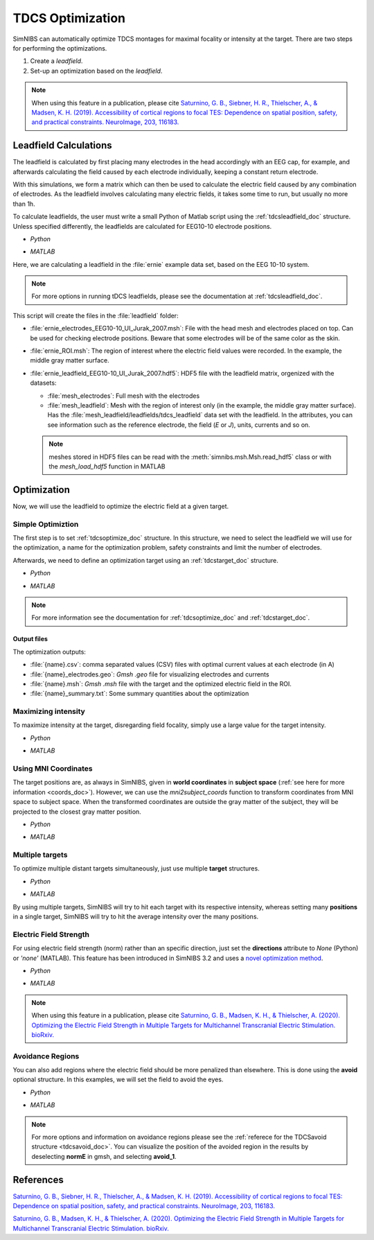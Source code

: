 .. _tdcs_opt:

TDCS Optimization
=================

SimNIBS can automatically optimize TDCS montages for maximal focality or intensity at the target.
There are two steps for performing the optimizations.

1. Create a *leadfield*. 
2. Set-up an optimization based on the *leadfield*.

.. note:: When using this feature in a publication, please cite `Saturnino, G. B., Siebner, H. R., Thielscher, A., & Madsen, K. H. (2019). Accessibility of cortical regions to focal TES: Dependence on spatial position, safety, and practical constraints. NeuroImage, 203, 116183. <https://doi.org/10.1016/j.neuroimage.2019.116183>`_


.. _tutorial_leadfield:

Leadfield Calculations
-----------------------

The leadfield is calculated by first placing many electrodes in the head accordingly with an EEG cap, for example, and afterwards calculating the field caused by each electrode individually, keeping a constant return electrode.

With this simulations, we form a matrix which can then be used to calculate the electric field caused by any combination of electrodes.
As the leadfield involves calculating many electric fields, it takes some time to run, but usually no more than 1h.

To calculate leadfields, the user must write a small Python of Matlab script using the :ref:`tdcsleadfield_doc` structure. Unless specified differently, the leadfields are calculated for EEG10-10 electrode positions.

* *Python*

  .. literalinclude:: ../../simnibs/examples/optimization/leadfield.py
     :language: python

\

* *MATLAB*

  .. literalinclude:: ../../simnibs/examples/optimization/leadfield.m
     :language: matlab

\


Here, we are calculating a leadfield in the :file:`ernie` example data set, based on the EEG 10-10 system.

.. note:: For more options in running tDCS leadfields, please see the documentation at :ref:`tdcsleadfield_doc`.

\


This script will create the files in the :file:`leadfield` folder:

* :file:`ernie_electrodes_EEG10-10_UI_Jurak_2007.msh`: File with the head mesh and electrodes placed on top. Can be used for checking electrode positions. Beware that some electrodes will be of the same color as the skin.

* :file:`ernie_ROI.msh`: The region of interest where the electric field values were recorded. In the example, the middle gray matter surface.

* :file:`ernie_leadfield_EEG10-10_UI_Jurak_2007.hdf5`: HDF5 file with the leadfield matrix, orgenized with the datasets:

  * :file:`mesh_electrodes`: Full mesh with the electrodes
  
  * :file:`mesh_leadfield`: Mesh with the region of interest only (in the example, the middle gray matter surface). Has the :file:`mesh_leadfield/leadfields/tdcs_leadfield` data set with the leadfield. In the attributes, you can see information such as the reference electrode, the field (*E* or *J*), units, currents and so on.

  .. note:: meshes stored in HDF5 files can be read with the :meth:`simnibs.msh.Msh.read_hdf5` class or with the *mesh_load_hdf5* function in MATLAB 


Optimization
-------------

Now, we will use the leadfield to optimize the electric field at a given target.

Simple Optimiztion
~~~~~~~~~~~~~~~~~~~

The first step is to set :ref:`tdcsoptimize_doc` structure.
In this structure, we need to select the leadfield we will use for the optimization, a name for the optimization problem, safety constraints and limit the number of electrodes.

Afterwards, we need to define an optimization target using an :ref:`tdcstarget_doc` structure.

* *Python*

  .. literalinclude:: ../../simnibs/examples/optimization/tdcs_optimize.py
     :language: python

\

* *MATLAB*

  .. literalinclude:: ../../simnibs/examples/optimization/tdcs_optimize.m
     :language: matlab

\

.. note:: For more information see the documentation for :ref:`tdcsoptimize_doc` and :ref:`tdcstarget_doc`.

Output files
'''''''''''''

The optimization outputs:

* :file:`{name}.csv`: comma separated values (CSV) files with optimal current values at each electrode (in A)
* :file:`{name}_electrodes.geo`: *Gmsh* *.geo* file for visualizing electrodes and currents
* :file:`{name}.msh`: *Gmsh* *.msh* file with the target and the optimized electric field in the ROI.
* :file:`{name}_summary.txt`: Some summary quantities about the optimization


Maximizing intensity
~~~~~~~~~~~~~~~~~~~~~

To maximize intensity at the target, disregarding field focality, simply use a large value for the target intensity.


* *Python*

  .. literalinclude:: ../../simnibs/examples/optimization/tdcs_optimize_intensity.py
     :language: python

\

* *MATLAB*

  .. literalinclude:: ../../simnibs/examples/optimization/tdcs_optimize_intensity.m
     :language: matlab

\


Using MNI Coordinates 
~~~~~~~~~~~~~~~~~~~~~

The target positions are, as always in SimNIBS, given in **world coordinates** in **subject space** (:ref:`see here for more information <coords_doc>`). However, we can use the *mni2subject_coords* function to transform coordinates from MNI space to subject space. When the transformed coordinates are outside the gray matter of the subject, they will be projected to the closest gray matter position.


* *Python*

  .. literalinclude:: ../../simnibs/examples/optimization/tdcs_optimize_mni.py
     :language: python

\

* *MATLAB*

  .. literalinclude:: ../../simnibs/examples/optimization/tdcs_optimize_mni.m
     :language: matlab

\

Multiple targets
~~~~~~~~~~~~~~~~


To optimize multiple distant targets simultaneously, just use multiple **target** structures.

* *Python*

  .. literalinclude:: ../../simnibs/examples/optimization/tdcs_optimize_multi_target.py
     :language: python

\

* *MATLAB*

  .. literalinclude:: ../../simnibs/examples/optimization/tdcs_optimize_multi_target.m
     :language: matlab

\

By using multiple targets, SimNIBS will try to hit each target with its respective intensity, whereas setting many **positions** in a single target, SimNIBS will try to hit the average intensity over the many positions.


Electric Field Strength
~~~~~~~~~~~~~~~~~~~~~~~
For using electric field strength (norm) rather than an specific direction, just set the **directions** attribute to *None* (Python) or *'none'* (MATLAB). This feature has been introduced in SimNIBS 3.2 and uses a `novel optimization method <https://doi.org/10.1101/2020.05.27.118422>`_.
 
* *Python*

  .. literalinclude:: ../../simnibs/examples/optimization/tdcs_optimize_strength.py
     :language: python

\

* *MATLAB*

  .. literalinclude:: ../../simnibs/examples/optimization/tdcs_optimize_strength.m
     :language: matlab

\


.. note:: When using this feature in a publication, please cite `Saturnino, G. B., Madsen, K. H., & Thielscher, A. (2020). Optimizing the Electric Field Strength in Multiple Targets for Multichannel Transcranial Electric Stimulation. bioRxiv. <https://doi.org/10.1101/2020.05.27.118422>`_

Avoidance Regions
~~~~~~~~~~~~~~~~~~~

You can also add regions where the electric field should be more penalized than elsewhere. This is done using the **avoid** optional structure. In this examples, we will set the field to avoid the eyes.

* *Python*

  .. literalinclude:: ../../simnibs/examples/optimization/tdcs_optimize_avoid.py
     :language: python

\

* *MATLAB*

  .. literalinclude:: ../../simnibs/examples/optimization/tdcs_optimize_avoid.m
     :language: matlab

\


.. note:: For more options and information on avoidance regions please see the :ref:`referece for the TDCSavoid structure <tdcsavoid_doc>`. You can visualize the position of the avoided region in the results by deselecting **normE** in gmsh, and selecting **avoid_1**.

References
------------

`Saturnino, G. B., Siebner, H. R., Thielscher, A., & Madsen, K. H. (2019). Accessibility of cortical regions to focal TES: Dependence on spatial position, safety, and practical constraints. NeuroImage, 203, 116183. <https://doi.org/10.1016/j.neuroimage.2019.116183>`_


`Saturnino, G. B., Madsen, K. H., & Thielscher, A. (2020). Optimizing the Electric Field Strength in Multiple Targets for Multichannel Transcranial Electric Stimulation. bioRxiv. <https://doi.org/10.1101/2020.05.27.118422>`_
